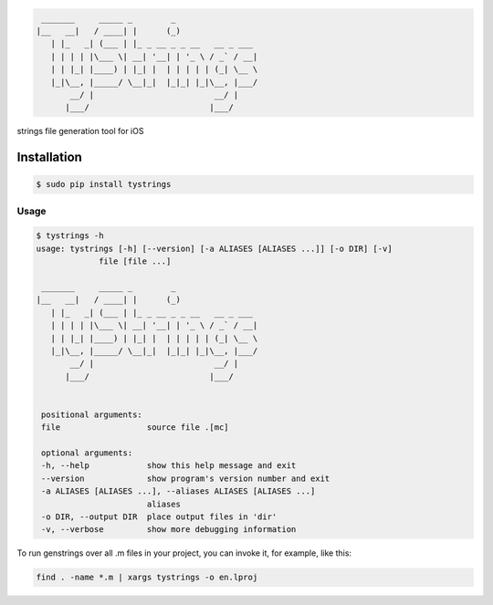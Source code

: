 .. code-block::

  _______     _____ _        _
 |__   __|   / ____| |      (_)
    | |_   _| (___ | |_ _ __ _ _ __   __ _ ___
    | | | | |\___ \| __| '__| | '_ \ / _` / __|
    | | |_| |____) | |_| |  | | | | | (_| \__ \
    |_|\__, |_____/ \__|_|  |_|_| |_|\__, |___/
        __/ |                         __/ |
       |___/                         |___/



strings file generation tool for iOS

|pypi| |build| |coverage| |license|

Installation
============

.. code-block:: bash

  $ sudo pip install tystrings

Usage
-------
.. code-block:: bash

  $ tystrings -h
  usage: tystrings [-h] [--version] [-a ALIASES [ALIASES ...]] [-o DIR] [-v]
               file [file ...]

   _______     _____ _        _
  |__   __|   / ____| |      (_)
     | |_   _| (___ | |_ _ __ _ _ __   __ _ ___
     | | | | |\___ \| __| '__| | '_ \ / _` / __|
     | | |_| |____) | |_| |  | | | | | (_| \__ \
     |_|\__, |_____/ \__|_|  |_|_| |_|\__, |___/
         __/ |                         __/ |
        |___/                         |___/


   positional arguments:
   file                  source file .[mc]

   optional arguments:
   -h, --help            show this help message and exit
   --version             show program's version number and exit
   -a ALIASES [ALIASES ...], --aliases ALIASES [ALIASES ...]
                         aliases
   -o DIR, --output DIR  place output files in 'dir'
   -v, --verbose         show more debugging information

To run genstrings over all .m files in your project, you can invoke it, for example, like this:

.. code-block:: bash

  find . -name *.m | xargs tystrings -o en.lproj


.. |pypi| image:: https://img.shields.io/pypi/v/TyStrings.svg?maxAge=2592000
   :target: https://pypi.python.org/pypi/TyStrings
   :alt: Python Package Index

.. |license| image:: https://img.shields.io/github/license/luckytianyiyan/TyStrings.svg?maxAge=2592000
   :target: LICENSE
   :alt: MIT License

.. |build| image:: https://img.shields.io/travis/luckytianyiyan/TyStrings.svg?maxAge=2592000
   :target: https://travis-ci.org/luckytianyiyan/TyStrings
   :alt: Continuous Integration

.. |coverage| image:: https://coveralls.io/repos/github/luckytianyiyan/TyStrings/badge.svg
   :target: https://coveralls.io/github/luckytianyiyan/TyStrings
   :alt: Coverage Testing Results

